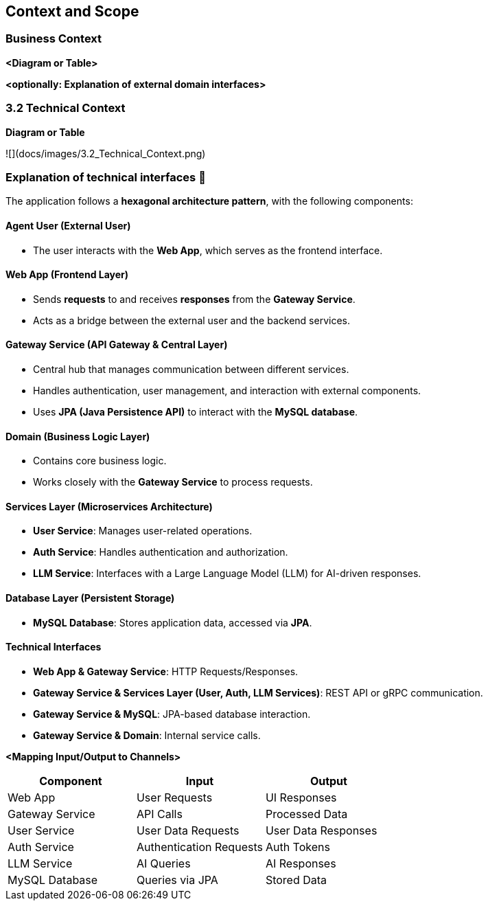 ifndef::imagesdir[:imagesdir: ../images]

[[section-context-and-scope]]
== Context and Scope


ifdef::arc42help[]
[role="arc42help"]
****
.Contents
Context and scope - as the name suggests - delimits your system (i.e. your scope) from all its communication partners
(neighboring systems and users, i.e. the context of your system). It thereby specifies the external interfaces.

If necessary, differentiate the business context (domain specific inputs and outputs) from the technical context (channels, protocols, hardware).

.Motivation
The domain interfaces and technical interfaces to communication partners are among your system's most critical aspects. Make sure that you completely understand them.

.Form
Various options:

* Context diagrams
* Lists of communication partners and their interfaces.


.Further Information

See https://docs.arc42.org/section-3/[Context and Scope] in the arc42 documentation.

****
endif::arc42help[]

=== Business Context

ifdef::arc42help[]
[role="arc42help"]
****
.Contents
Specification of *all* communication partners (users, IT-systems, ...) with explanations of domain specific inputs and outputs or interfaces.
Optionally you can add domain specific formats or communication protocols.

.Motivation
All stakeholders should understand which data are exchanged with the environment of the system.

.Form
All kinds of diagrams that show the system as a black box and specify the domain interfaces to communication partners.

Alternatively (or additionally) you can use a table.
The title of the table is the name of your system, the three columns contain the name of the communication partner, the inputs, and the outputs.

****
endif::arc42help[]

**<Diagram or Table>**

**<optionally: Explanation of external domain interfaces>**

=== 3.2 Technical Context

ifdef::arc42help[]
[role="arc42help"]
****
.Contents
Technical interfaces (channels and transmission media) linking your system to its environment. In addition a mapping of domain specific input/output to the channels, i.e. an explanation which I/O uses which channel.

.Motivation
Many stakeholders make architectural decision based on the technical interfaces between the system and its context. Especially infrastructure or hardware designers decide these technical interfaces.

.Form
E.g. UML deployment diagram describing channels to neighboring systems,
together with a mapping table showing the relationships between channels and input/output.

****
endif::arc42help[]

**Diagram or Table**

![](docs/images/3.2_Technical_Context.png)

### **Explanation of technical interfaces** 📃

The application follows a **hexagonal architecture pattern**, with the following components:

#### **Agent User (External User)**

- The user interacts with the **Web App**, which serves as the frontend interface.

#### **Web App (Frontend Layer)**

- Sends **requests** to and receives **responses** from the **Gateway Service**.
- Acts as a bridge between the external user and the backend services.

#### **Gateway Service (API Gateway & Central Layer)**

- Central hub that manages communication between different services.
- Handles authentication, user management, and interaction with external components.
- Uses **JPA (Java Persistence API)** to interact with the **MySQL database**.

#### **Domain (Business Logic Layer)**

- Contains core business logic.
- Works closely with the **Gateway Service** to process requests.

#### **Services Layer (Microservices Architecture)**

- **User Service**: Manages user-related operations.
- **Auth Service**: Handles authentication and authorization.
- **LLM Service**: Interfaces with a Large Language Model (LLM) for AI-driven responses.

#### **Database Layer (Persistent Storage)**
- **MySQL Database**: Stores application data, accessed via **JPA**.

#### **Technical Interfaces**
- **Web App & Gateway Service**: HTTP Requests/Responses.
- **Gateway Service & Services Layer (User, Auth, LLM Services)**: REST API or gRPC communication.
- **Gateway Service & MySQL**: JPA-based database interaction.
- **Gateway Service & Domain**: Internal service calls.

**<Mapping Input/Output to Channels>**
[cols="3", options="header"]
|===
| Component | Input | Output
| Web App | User Requests | UI Responses
| Gateway Service | API Calls | Processed Data
| User Service | User Data Requests | User Data Responses
| Auth Service | Authentication Requests | Auth Tokens
| LLM Service | AI Queries | AI Responses
| MySQL Database | Queries via JPA | Stored Data
|===
